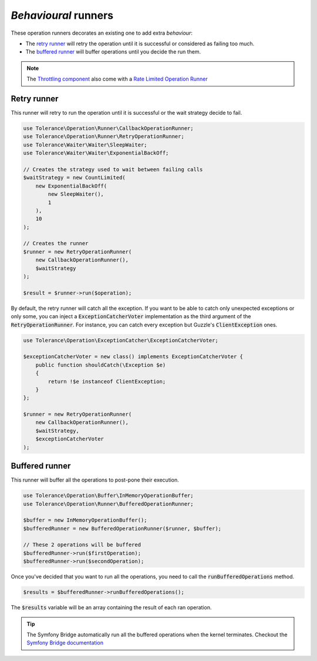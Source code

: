 *Behavioural* runners
=====================

These operation runners decorates an existing one to add extra *behaviour*:

- The `retry runner`_ will retry the operation until it is successful or considered as failing too much.
- The `buffered runner`_ will buffer operations until you decide the run them.

.. note::

    The `Throttling component <../throttling/intro.html>`_ also come with a `Rate Limited Operation Runner <../throttling/integrations.html#operation-runner>`_


Retry runner
------------

This runner will retry to run the operation until it is successful or the wait strategy decide to fail.

.. code-block:: php

    use Tolerance\Operation\Runner\CallbackOperationRunner;
    use Tolerance\Operation\Runner\RetryOperationRunner;
    use Tolerance\Waiter\Waiter\SleepWaiter;
    use Tolerance\Waiter\Waiter\ExponentialBackOff;

    // Creates the strategy used to wait between failing calls
    $waitStrategy = new CountLimited(
        new ExponentialBackOff(
            new SleepWaiter(),
            1
        ),
        10
    );

    // Creates the runner
    $runner = new RetryOperationRunner(
        new CallbackOperationRunner(),
        $waitStrategy
    );

    $result = $runner->run($operation);

By default, the retry runner will catch all the exception. If you want to be able to catch only unexpected exceptions
or only some, you can inject a :code:`ExceptionCatcherVoter` implementation as the third argument
of the :code:`RetryOperationRunner`. For instance, you can catch every exception but Guzzle's :code:`ClientException` ones.

.. code-block:: php

    use Tolerance\Operation\ExceptionCatcher\ExceptionCatcherVoter;

    $exceptionCatcherVoter = new class() implements ExceptionCatcherVoter {
        public function shouldCatch(\Exception $e)
        {
            return !$e instanceof ClientException;
        }
    };

    $runner = new RetryOperationRunner(
        new CallbackOperationRunner(),
        $waitStrategy,
        $exceptionCatcherVoter
    );

Buffered runner
---------------

This runner will buffer all the operations to post-pone their execution.

.. code-block:: php

    use Tolerance\Operation\Buffer\InMemoryOperationBuffer;
    use Tolerance\Operation\Runner\BufferedOperationRunner;

    $buffer = new InMemoryOperationBuffer();
    $bufferedRunner = new BufferedOperationRunner($runner, $buffer);

    // These 2 operations will be buffered
    $bufferedRunner->run($firstOperation);
    $bufferedRunner->run($secondOperation);

Once you've decided that you want to run all the operations, you need to call the :code:`runBufferedOperations` method.

.. code-block:: php

    $results = $bufferedRunner->runBufferedOperations();

The :code:`$results` variable will be an array containing the result of each ran operation.

.. tip::

    The Symfony Bridge automatically run all the buffered operations when the kernel terminates. Checkout the
    `Symfony Bridge documentation <../bridges/symfony-bundle/intro.html>`_

